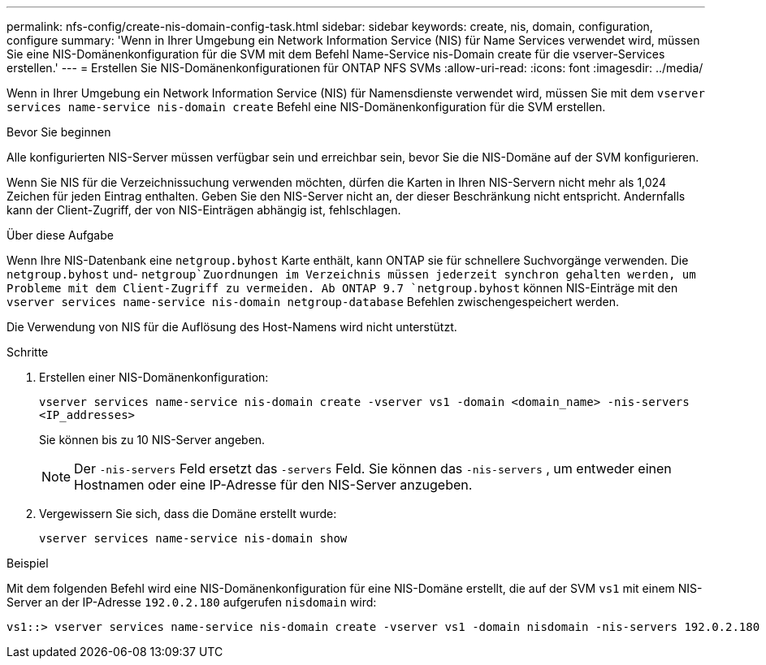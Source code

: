---
permalink: nfs-config/create-nis-domain-config-task.html 
sidebar: sidebar 
keywords: create, nis, domain, configuration, configure 
summary: 'Wenn in Ihrer Umgebung ein Network Information Service (NIS) für Name Services verwendet wird, müssen Sie eine NIS-Domänenkonfiguration für die SVM mit dem Befehl Name-Service nis-Domain create für die vserver-Services erstellen.' 
---
= Erstellen Sie NIS-Domänenkonfigurationen für ONTAP NFS SVMs
:allow-uri-read: 
:icons: font
:imagesdir: ../media/


[role="lead"]
Wenn in Ihrer Umgebung ein Network Information Service (NIS) für Namensdienste verwendet wird, müssen Sie mit dem `vserver services name-service nis-domain create` Befehl eine NIS-Domänenkonfiguration für die SVM erstellen.

.Bevor Sie beginnen
Alle konfigurierten NIS-Server müssen verfügbar sein und erreichbar sein, bevor Sie die NIS-Domäne auf der SVM konfigurieren.

Wenn Sie NIS für die Verzeichnissuchung verwenden möchten, dürfen die Karten in Ihren NIS-Servern nicht mehr als 1,024 Zeichen für jeden Eintrag enthalten. Geben Sie den NIS-Server nicht an, der dieser Beschränkung nicht entspricht. Andernfalls kann der Client-Zugriff, der von NIS-Einträgen abhängig ist, fehlschlagen.

.Über diese Aufgabe
Wenn Ihre NIS-Datenbank eine `netgroup.byhost` Karte enthält, kann ONTAP sie für schnellere Suchvorgänge verwenden. Die `netgroup.byhost` und- `netgroup`Zuordnungen im Verzeichnis müssen jederzeit synchron gehalten werden, um Probleme mit dem Client-Zugriff zu vermeiden. Ab ONTAP 9.7 `netgroup.byhost` können NIS-Einträge mit den `vserver services name-service nis-domain netgroup-database` Befehlen zwischengespeichert werden.

Die Verwendung von NIS für die Auflösung des Host-Namens wird nicht unterstützt.

.Schritte
. Erstellen einer NIS-Domänenkonfiguration:
+
`vserver services name-service nis-domain create -vserver vs1 -domain <domain_name> -nis-servers <IP_addresses>`

+
Sie können bis zu 10 NIS-Server angeben.

+
[NOTE]
====
Der  `-nis-servers` Feld ersetzt das  `-servers` Feld. Sie können das  `-nis-servers` , um entweder einen Hostnamen oder eine IP-Adresse für den NIS-Server anzugeben.

====
. Vergewissern Sie sich, dass die Domäne erstellt wurde:
+
`vserver services name-service nis-domain show`



.Beispiel
Mit dem folgenden Befehl wird eine NIS-Domänenkonfiguration für eine NIS-Domäne erstellt, die auf der SVM `vs1` mit einem NIS-Server an der IP-Adresse `192.0.2.180` aufgerufen `nisdomain` wird:

[listing]
----
vs1::> vserver services name-service nis-domain create -vserver vs1 -domain nisdomain -nis-servers 192.0.2.180
----
